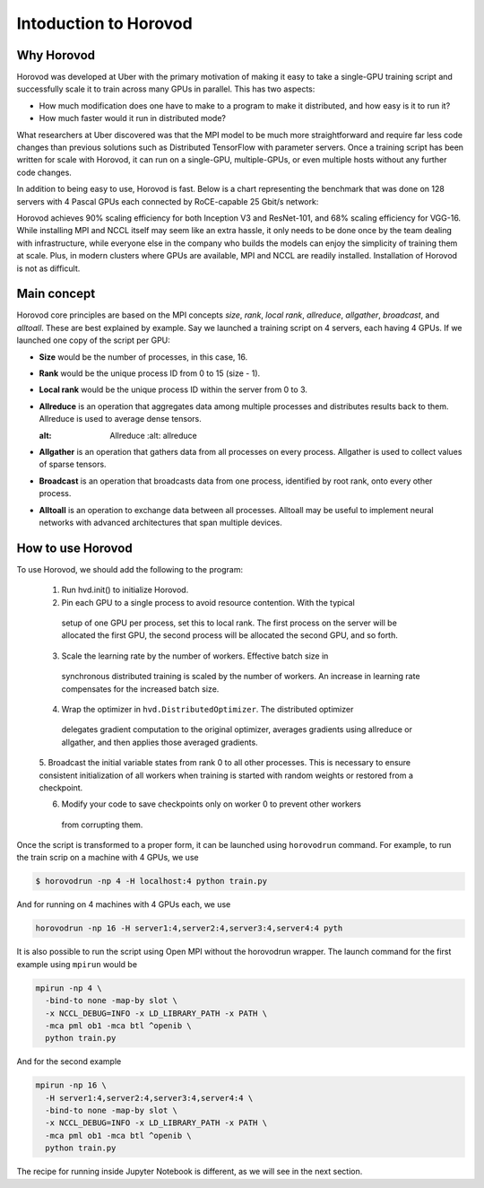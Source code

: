 .. _hvd_intro ::

Intoduction to Horovod
======================

.. image :: https://horovod.readthedocs.io/en/stable/_static/logo.png
  :width: 40%

Why Horovod
___________

Horovod was developed at Uber with the primary motivation of making it easy to
take a single-GPU training script and successfully scale it to train across many
GPUs in parallel. This has two aspects:

- How much modification does one have to make to a program to make it distributed,
  and how easy is it to run it?
- How much faster would it run in distributed mode?

What researchers at Uber discovered was that the MPI model to be much more straightforward
and require far less code changes than previous solutions such as Distributed TensorFlow with
parameter servers. Once a training script has been written for scale with Horovod, it can run
on a single-GPU, multiple-GPUs, or even multiple hosts without any further code changes.

In addition to being easy to use, Horovod is fast. Below is a chart representing the benchmark
that was done on 128 servers with 4 Pascal GPUs each connected by RoCE-capable 25 Gbit/s network:

.. image :: https://user-images.githubusercontent.com/16640218/38965607-bf5c46ca-4332-11e8-895a-b9c137e86013.png
  :alt: scaling

Horovod achieves 90% scaling efficiency for both Inception V3 and ResNet-101, and
68% scaling efficiency for VGG-16. While installing MPI and NCCL itself may seem like an extra hassle,
it only needs to be done once by the team dealing with infrastructure, while everyone else in the company
who builds the models can enjoy the simplicity of training them at scale. Plus, in modern clusters where
GPUs are available, MPI and NCCL are readily installed. Installation of Horovod is not as difficult.

Main concept
____________

Horovod core principles are based on the MPI concepts *size*, *rank*, *local rank*,
*allreduce*, *allgather*, *broadcast*, and *alltoall*. These are best explained by example.
Say we launched a training script on 4 servers, each having 4 GPUs. If we launched one copy of the script per GPU:

- **Size** would be the number of processes, in this case, 16.
- **Rank** would be the unique process ID from 0 to 15 (size - 1).
- **Local rank** would be the unique process ID within the server from 0 to 3.
- **Allreduce** is an operation that aggregates data among multiple processes and
  distributes results back to them. Allreduce is used to average dense tensors.

  .. image :: http://mpitutorial.com/tutorials/mpi-reduce-and-allreduce/mpi_allreduce_1.png
  :alt: Allreduce
    :alt: allreduce

- **Allgather** is an operation that gathers data from all processes on every process.
  Allgather is used to collect values of sparse tensors.

  .. image :: http://mpitutorial.com/tutorials/mpi-scatter-gather-and-allgather/allgather.png
    :alt: allgather

- **Broadcast** is an operation that broadcasts data from one process, identified by
  root rank, onto every other process.

  .. image :: http://mpitutorial.com/tutorials/mpi-broadcast-and-collective-communication/broadcast_pattern.png
    :alt: broadcast

- **Alltoall** is an operation to exchange data between all processes.
  Alltoall may be useful to implement neural networks with advanced architectures that span multiple devices.

How to use Horovod
____________________

To use Horovod, we should add the following to the program:

  1. Run hvd.init() to initialize Horovod.

  2. Pin each GPU to a single process to avoid resource contention. With the typical
    setup of one GPU per process, set this to local rank.
    The first process on the server will be allocated the first GPU, the second process
    will be allocated the second GPU, and so forth.

  3. Scale the learning rate by the number of workers. Effective batch size in
    synchronous distributed training is scaled by the number of workers.
    An increase in learning rate compensates for the increased batch size.

  4. Wrap the optimizer in ``hvd.DistributedOptimizer``. The distributed optimizer
    delegates gradient computation to the original optimizer, averages gradients
    using allreduce or allgather, and then applies those averaged gradients.

  5. Broadcast the initial variable states from rank 0 to all other processes.
  This is necessary to ensure consistent initialization of all workers when training
  is started with random weights or restored from a checkpoint.

  6. Modify your code to save checkpoints only on worker 0 to prevent other workers
    from corrupting them.

Once the script is transformed to a proper form, it can be launched using ``horovodrun`` command.
For example, to run the train scrip on a machine with 4 GPUs, we use

.. code-block :: bash

  $ horovodrun -np 4 -H localhost:4 python train.py

And for running on 4 machines with 4 GPUs each, we use

.. code-block :: bash

  horovodrun -np 16 -H server1:4,server2:4,server3:4,server4:4 pyth

It is also possible to run the script using Open MPI without the horovodrun wrapper.
The launch command for the first example using ``mpirun`` would be

.. code-block :: bash

  mpirun -np 4 \
    -bind-to none -map-by slot \
    -x NCCL_DEBUG=INFO -x LD_LIBRARY_PATH -x PATH \
    -mca pml ob1 -mca btl ^openib \
    python train.py

And for the second example

.. code-block :: bash

  mpirun -np 16 \
    -H server1:4,server2:4,server3:4,server4:4 \
    -bind-to none -map-by slot \
    -x NCCL_DEBUG=INFO -x LD_LIBRARY_PATH -x PATH \
    -mca pml ob1 -mca btl ^openib \
    python train.py



The recipe for running inside Jupyter Notebook is different, as we will see in
the next section. 
